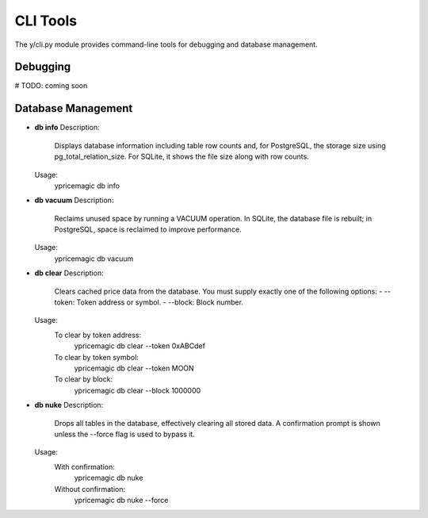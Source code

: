 CLI Tools
=========

The y/cli.py module provides command-line tools for debugging and database management.

Debugging
---------

# TODO: coming soon

Database Management
-------------------

- **db info**
  Description:
      Displays database information including table row counts and, for PostgreSQL, the storage size using pg_total_relation_size. For SQLite, it shows the file size along with row counts.

  Usage:
      ypricemagic db info

- **db vacuum**
  Description:
      Reclaims unused space by running a VACUUM operation. In SQLite, the database file is rebuilt; in PostgreSQL, space is reclaimed to improve performance.

  Usage:
      ypricemagic db vacuum

- **db clear**
  Description:
      Clears cached price data from the database. You must supply exactly one of the following options:
      - --token: Token address or symbol.
      - --block: Block number.

  Usage:
      To clear by token address:
          ypricemagic db clear --token 0xABCdef
      To clear by token symbol:
          ypricemagic db clear --token MOON
      To clear by block:
          ypricemagic db clear --block 1000000

- **db nuke**
  Description:
      Drops all tables in the database, effectively clearing all stored data. A confirmation prompt is shown unless the --force flag is used to bypass it.

  Usage:
      With confirmation:
          ypricemagic db nuke
      Without confirmation:
          ypricemagic db nuke --force
